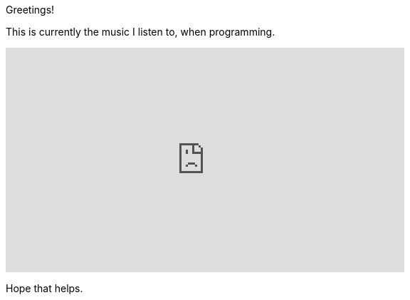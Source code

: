 :last-update-label!:
:nofooter:
:stylesdir: .asciidoc/
:stylesheet: styler.css

[.text-center]
--
Greetings!

This is currently the music I listen to, when programming.

++++
<iframe width="560" height="315" src="https://www.youtube-nocookie.com/embed/9GKZUcS43Sk" title="YouTube video player" frameborder="0" allow="accelerometer; autoplay; clipboard-write; encrypted-media; gyroscope; picture-in-picture" allowfullscreen></iframe>
++++

Hope that helps.
--